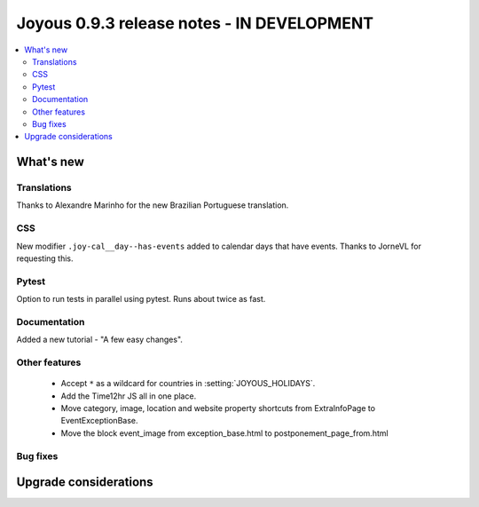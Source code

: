 ==========================
Joyous 0.9.3 release notes - IN DEVELOPMENT
==========================

.. contents::
    :local:
    :depth: 3


What's new
==========

Translations
~~~~~~~~~~~~
Thanks to Alexandre Marinho for the new Brazilian Portuguese translation.

CSS
~~~
New modifier ``.joy-cal__day--has-events`` added to calendar days that have events.  Thanks to JorneVL for requesting this.

Pytest
~~~~~~
Option to run tests in parallel using pytest.  Runs about twice as fast.

Documentation
~~~~~~~~~~~~~
Added a new tutorial - "A few easy changes".

Other features
~~~~~~~~~~~~~~
 * Accept ``*`` as a wildcard for countries in :setting:`JOYOUS_HOLIDAYS`.
 * Add the Time12hr JS all in one place.
 * Move category, image, location and website property shortcuts from ExtraInfoPage to EventExceptionBase.
 * Move the block event_image from exception_base.html to postponement_page_from.html

Bug fixes
~~~~~~~~~

Upgrade considerations
======================


